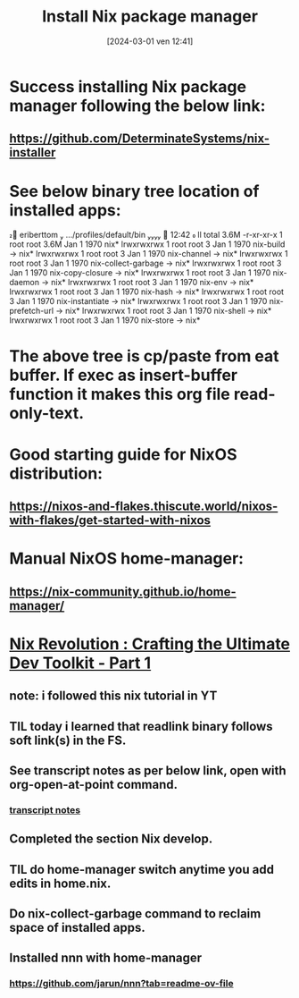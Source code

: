 #+title:      Install Nix package manager
#+date:       [2024-03-01 ven 12:41]
#+filetags:   :nixos:priv:
#+identifier: 20240301T124101

* Success installing Nix package manager following the below link:
** https://github.com/DeterminateSystems/nix-installer
* See below binary  tree location of installed apps:

󰕈 eriberttom  …/profiles/default/bin   12:42  ll
total 3.6M
-r-xr-xr-x 1 root root 3.6M Jan  1  1970 nix*
lrwxrwxrwx 1 root root    3 Jan  1  1970 nix-build -> nix*
lrwxrwxrwx 1 root root    3 Jan  1  1970 nix-channel -> nix*
lrwxrwxrwx 1 root root    3 Jan  1  1970 nix-collect-garbage -> nix*
lrwxrwxrwx 1 root root    3 Jan  1  1970 nix-copy-closure -> nix*
lrwxrwxrwx 1 root root    3 Jan  1  1970 nix-daemon -> nix*
lrwxrwxrwx 1 root root    3 Jan  1  1970 nix-env -> nix*
lrwxrwxrwx 1 root root    3 Jan  1  1970 nix-hash -> nix*
lrwxrwxrwx 1 root root    3 Jan  1  1970 nix-instantiate -> nix*
lrwxrwxrwx 1 root root    3 Jan  1  1970 nix-prefetch-url -> nix*
lrwxrwxrwx 1 root root    3 Jan  1  1970 nix-shell -> nix*
lrwxrwxrwx 1 root root    3 Jan  1  1970 nix-store -> nix*
* The above tree is cp/paste from eat buffer. If exec as insert-buffer function it makes this org file read-only-text.
* Good starting guide for NixOS distribution:
** https://nixos-and-flakes.thiscute.world/nixos-with-flakes/get-started-with-nixos
* Manual NixOS home-manager:
** https://nix-community.github.io/home-manager/
* [[https://www.youtube.com/watch?v=glQoiK5DOZY&t=53s][Nix Revolution : Crafting the Ultimate Dev Toolkit - Part 1]]
** note: i followed this nix tutorial in YT
** TIL today i learned that readlink binary follows soft link(s) in the FS.
** See transcript notes as per below link, open with org-open-at-point command.
*** [[file:nix.rev.part.1.YT.transcript.org][transcript notes]]
** Completed the section Nix develop.
** TIL do home-manager switch anytime you add edits in home.nix.
** Do nix-collect-garbage command to reclaim space of installed apps.
** Installed nnn with home-manager
*** https://github.com/jarun/nnn?tab=readme-ov-file
